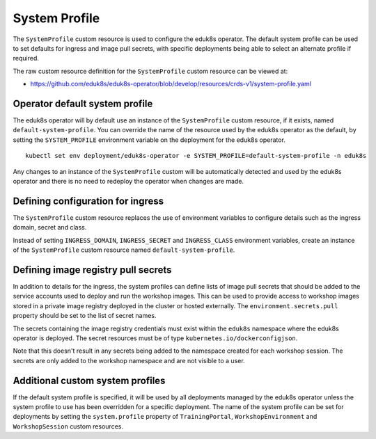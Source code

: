 .. _system-profile-resource:

System Profile
==============

The ``SystemProfile`` custom resource is used to configure the eduk8s operator. The default system profile can be used to set defaults for ingress and image pull secrets, with specific deployments being able to select an alternate profile if required.

The raw custom resource definition for the ``SystemProfile`` custom resource can be viewed at:

* https://github.com/eduk8s/eduk8s-operator/blob/develop/resources/crds-v1/system-profile.yaml

Operator default system profile
-------------------------------

The eduk8s operator will by default use an instance of the ``SystemProfile`` custom resource, if it exists, named ``default-system-profile``. You can override the name of the resource used by the eduk8s operator as the default, by setting the ``SYSTEM_PROFILE`` environment variable on the deployment for the eduk8s operator.

::

    kubectl set env deployment/eduk8s-operator -e SYSTEM_PROFILE=default-system-profile -n eduk8s

Any changes to an instance of the ``SystemProfile`` custom will be automatically detected and used by the eduk8s operator and there is no need to redeploy the operator when changes are made.

Defining configuration for ingress
----------------------------------

The ``SystemProfile`` custom resource replaces the use of environment variables to configure details such as the ingress domain, secret and class.

Instead of setting ``INGRESS_DOMAIN``, ``INGRESS_SECRET`` and ``INGRESS_CLASS`` environment variables, create an instance of the ``SystemProfile`` custom resource named ``default-system-profile``.

.. code-block:: yaml
    :emphasize-lines: 6-9

    apiVersion: training.eduk8s.io/v1alpha1
    kind: SystemProfile
    metadata:
      name: default-system-profile
    spec:
      ingress:
        domain: training.eduk8s.io
        secret: training-eduks8-io-tls
        class: nginx

Defining image registry pull secrets
------------------------------------

In addition to details for the ingress, the system profiles can define lists of image pull secrets that should be added to the service accounts used to deploy and run the workshop images. This can be used to provide access to workshop images stored in a private image registry deployed in the cluster or hosted externally. The ``environment.secrets.pull`` property should be set to the list of secret names.

.. code-block:: yaml
    :emphasize-lines: 10-14

    apiVersion: training.eduk8s.io/v1alpha1
    kind: SystemProfile
    metadata:
      name: default-system-profile
    spec:
      ingress:
        domain: training.eduk8s.io
        secret: training-eduks8-io-tls
        class: nginx
      environment:
        secrets:
          pull:
          - cluster-image-registry-pull
          - external-image-registry-pull

The secrets containing the image registry credentials must exist within the ``eduk8s`` namespace where the eduk8s operator is deployed. The secret resources must be of type ``kubernetes.io/dockerconfigjson``.

Note that this doesn't result in any secrets being added to the namespace created for each workshop session. The secrets are only added to the workshop namespace and are not visible to a user.

Additional custom system profiles
---------------------------------

If the default system profile is specified, it will be used by all deployments managed by the eduk8s operator unless the system profile to use has been overridden for a specific deployment. The name of the system profile can be set for deployments by setting the ``system.profile`` property of ``TrainingPortal``, ``WorkshopEnvironment`` and ``WorkshopSession`` custom resources.

.. code-block:: yaml
    :emphasize-lines: 6-7

    apiVersion: training.eduk8s.io/v1alpha1
    kind: TrainingPortal
    metadata:
      name: lab-markdown-sample
    spec:
      system:
        profile: training-eduk8s-io-profile
      portal:
        capacity: 1
      workshops:
      - name: lab-markdown-sample

